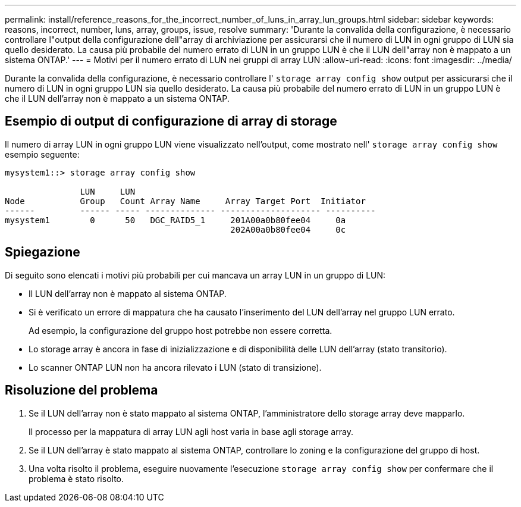 ---
permalink: install/reference_reasons_for_the_incorrect_number_of_luns_in_array_lun_groups.html 
sidebar: sidebar 
keywords: reasons, incorrect, number, luns, array, groups, issue, resolve 
summary: 'Durante la convalida della configurazione, è necessario controllare l"output della configurazione dell"array di archiviazione per assicurarsi che il numero di LUN in ogni gruppo di LUN sia quello desiderato. La causa più probabile del numero errato di LUN in un gruppo LUN è che il LUN dell"array non è mappato a un sistema ONTAP.' 
---
= Motivi per il numero errato di LUN nei gruppi di array LUN
:allow-uri-read: 
:icons: font
:imagesdir: ../media/


[role="lead"]
Durante la convalida della configurazione, è necessario controllare l' `storage array config show` output per assicurarsi che il numero di LUN in ogni gruppo LUN sia quello desiderato. La causa più probabile del numero errato di LUN in un gruppo LUN è che il LUN dell'array non è mappato a un sistema ONTAP.



== Esempio di output di configurazione di array di storage

Il numero di array LUN in ogni gruppo LUN viene visualizzato nell'output, come mostrato nell' `storage array config show` esempio seguente:

[listing]
----
mysystem1::> storage array config show

               LUN     LUN
Node           Group   Count Array Name     Array Target Port  Initiator
------         ------ ----- -------------- -------------------- ----------
mysystem1        0      50   DGC_RAID5_1     201A00a0b80fee04     0a
                                             202A00a0b80fee04     0c
----


== Spiegazione

Di seguito sono elencati i motivi più probabili per cui mancava un array LUN in un gruppo di LUN:

* Il LUN dell'array non è mappato al sistema ONTAP.
* Si è verificato un errore di mappatura che ha causato l'inserimento del LUN dell'array nel gruppo LUN errato.
+
Ad esempio, la configurazione del gruppo host potrebbe non essere corretta.

* Lo storage array è ancora in fase di inizializzazione e di disponibilità delle LUN dell'array (stato transitorio).
* Lo scanner ONTAP LUN non ha ancora rilevato i LUN (stato di transizione).




== Risoluzione del problema

. Se il LUN dell'array non è stato mappato al sistema ONTAP, l'amministratore dello storage array deve mapparlo.
+
Il processo per la mappatura di array LUN agli host varia in base agli storage array.

. Se il LUN dell'array è stato mappato al sistema ONTAP, controllare lo zoning e la configurazione del gruppo di host.
. Una volta risolto il problema, eseguire nuovamente l'esecuzione `storage array config show` per confermare che il problema è stato risolto.

